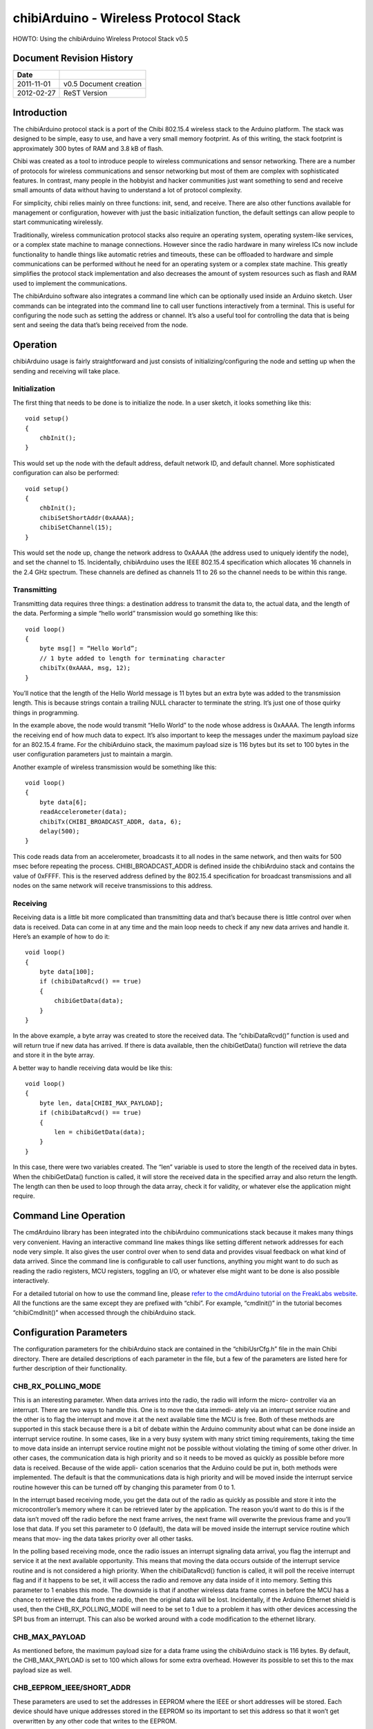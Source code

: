 ======================================
chibiArduino - Wireless Protocol Stack
======================================

HOWTO: Using the chibiArduino Wireless Protocol Stack v0.5

Document Revision History
=========================

========== ======================
Date
========== ======================
2011-11-01 v0.5 Document creation
2012-02-27 ReST Version
========== ======================


Introduction
============

The chibiArduino protocol stack is a port of the Chibi 802.15.4 wireless stack to the Arduino platform. The stack was designed to be simple, easy to use, and have a very small memory footprint. As of this writing, the stack footprint is approximately 300 bytes of RAM and 3.8 kB of flash.

Chibi was created as a tool to introduce people to wireless communications and sensor networking. There are a number of protocols for wireless communications and sensor networking but most of them are complex with sophisticated features. In contrast, many people in the hobbyist and hacker communities just want something to send and receive small amounts of data without having to understand a lot of protocol complexity.

For simplicity, chibi relies mainly on three functions: init, send, and receive. There are also other functions available for management or configuration, however with just the basic initialization function, the default settings can allow people to start communicating wirelessly.

Traditionally, wireless communication protocol stacks also require an operating system, operating system-like services, or a complex state machine to manage connections. However since the radio hardware in many wireless ICs now include functionality to handle things like automatic retries and timeouts, these can be offloaded to hardware and simple communications can be performed without he need for an operating system or a complex state machine. This greatly simplifies the protocol stack implementation and also decreases the amount of system resources such as flash and RAM used to implement the communications.

The chibiArduino software also integrates a command line which can be optionally used inside an Arduino sketch. User commands can be integrated into the command line to call user functions interactively from a terminal. This is useful for configuring the node such as setting the address or channel. It’s also a useful tool for controlling the data that is being sent and seeing the data that’s being received from the node.

Operation
=========

chibiArduino usage is fairly straightforward and just consists of initializing/configuring the node and setting up when the sending and receiving will take place.

--------------
Initialization
--------------

The first thing that needs to be done is to initialize the node. In a user sketch, it looks something like this:

::

  void setup()
  {
      chbInit();
  }

This would set up the node with the default address, default network ID, and default channel. More sophisticated configuration can also be performed:

::

  void setup()
  {
      chbInit();
      chibiSetShortAddr(0xAAAA);
      chibiSetChannel(15);
  }


This would set the node up, change the network address to 0xAAAA (the address used to uniquely identify the node), and set the channel to 15. Incidentally, chibiArduino uses the IEEE 802.15.4 specification which allocates 16 channels in the 2.4 GHz spectrum. These channels are defined as channels 11 to 26 so the channel needs to be within this range.

------------
Transmitting
------------

Transmitting data requires three things: a destination address to transmit the data to, the actual data, and the length of the data. Performing a simple “hello world” transmission would go something like this:

::

  void loop()
  {
      byte msg[] = “Hello World”;
      // 1 byte added to length for terminating character
      chibiTx(0xAAAA, msg, 12);
  }

You’ll notice that the length of the Hello World message is 11 bytes but an extra byte was added to the transmission length. This is because strings contain a trailing NULL character to terminate the string. It’s just one of those quirky things in programming.

In the example above, the node would transmit “Hello World” to the node whose address is 0xAAAA. The length informs the receiving end of how much data to expect. It’s also important to keep the messages under the maximum payload size for an 802.15.4 frame. For the chibiArduino stack, the maximum payload size is 116 bytes but its set to 100 bytes in the user configuration parameters just to maintain a margin.

Another example of wireless transmission would be something like this:

::

  void loop()
  {
      byte data[6];
      readAccelerometer(data);
      chibiTx(CHIBI_BROADCAST_ADDR, data, 6);
      delay(500);
  }

This code reads data from an accelerometer, broadcasts it to all nodes in the same network, and then waits for 500 msec before repeating the process. CHIBI_BROADCAST_ADDR is defined inside the chibiArduino stack and contains the value of 0xFFFF. This is the reserved address defined by the 802.15.4 specification for broadcast transmissions and all nodes on the same network will receive transmissions to this address.

---------
Receiving
---------

Receiving data is a little bit more complicated than transmitting data and that’s because there is little control over when data is received. Data can come in at any time and the main loop needs to check if any new data arrives and handle it. Here’s an example of how to do it:

::

  void loop()
  {
      byte data[100];
      if (chibiDataRcvd() == true)
      {
          chibiGetData(data);
      }
  }

In the above example, a byte array was created to store the received data. The “chibiDataRcvd()” function is used and will return true if new data has arrived. If there is data available, then the chibiGetData() function will retrieve the data and store it in the byte array.

A better way to handle receiving data would be like this:

::

  void loop()
  {
      byte len, data[CHIBI_MAX_PAYLOAD];
      if (chibiDataRcvd() == true)
      {
          len = chibiGetData(data);
      }
  }

In this case, there were two variables created. The “len” variable is used to store the length of the received data in bytes. When the chibiGetData() function is called, it will store the received data in the specified array and also return the length. The length can then be used to loop through the data array, check it for validity, or whatever else the application might require.


Command Line Operation
======================

The cmdArduino library has been integrated into the chibiArduino communications stack because it makes many things very convenient. Having an interactive command line makes things like setting different network addresses for each node very simple. It also gives the user control over when to send data and provides visual feedback on what kind of data arrived. Since the command line is configurable to call user functions, anything you might want to do such as reading the radio registers, MCU registers, toggling an I/O, or whatever else might want to be done is also possible interactively.

For a detailed tutorial on how to use the command line, please `refer to the cmdArduino tutorial on the FreakLabs website <http://freaklabs.org/index.php/Tutorials/Software/Tutorial-Using-CmdArduino.html>`_. All the functions are the same except they are prefixed with
“chibi”. For example, “cmdInit()” in the tutorial becomes “chibiCmdInit()” when accessed through the chibiArduino stack.

Configuration Parameters
========================

The configuration parameters for the chibiArduino stack are contained in the “chibiUsrCfg.h” file in the main Chibi directory. There are detailed descriptions of each parameter in the file, but a few of the parameters are listed here for further description of their functionality.

-------------------
CHB_RX_POLLING_MODE
-------------------

This is an interesting parameter. When data arrives into the radio, the radio will inform the micro- controller via an interrupt. There are two ways to handle this. One is to move the data immedi- ately via an interrupt service routine and the other is to flag the interrupt and move it at the next available time the MCU is free. Both of these methods are supported in this stack because there is a bit of debate within the Arduino community about what can be done inside an interrupt service routine. In some cases, like in a very busy system with many strict timing requirements, taking the time to move data inside an interrupt service routine might not be possible without violating the timing of some other driver. In other cases, the communication data is high priority and so it needs to be moved as quickly as possible before more data is received. Because of the wide appli- cation scenarios that the Arduino could be put in, both methods were implemented. The default is that the communications data is high priority and will be moved inside the interrupt service routine however this can be turned off by changing this parameter from 0 to 1.

In the interrupt based receiving mode, you get the data out of the radio as quickly as possible and store it into the microcontroller’s memory where it can be retrieved later by the application. The reason you’d want to do this is if the data isn’t moved off the radio before the next frame arrives, the next frame will overwrite the previous frame and you’ll lose that data. If you set this parameter to 0 (default), the data will be moved inside the interrupt service routine which means that mov- ing the data takes priority over all other tasks.

In the polling based receiving mode, once the radio issues an interrupt signaling data arrival, you flag the interrupt and service it at the next available opportunity. This means that moving the data occurs outside of the interrupt service routine and is not considered a high priority. When the chibiDataRcvd() function is called, it will poll the receive interrupt flag and if it happens to be set, it will access the radio and remove any data inside of it into memory. Setting this parameter to 1 enables this mode. The downside is that if another wireless data frame comes in before the MCU has a chance to retrieve the data from the radio, then the original data will be lost. Incidentally, if the Arduino Ethernet shield is used, then the CHB_RX_POLLING_MODE will need to be set to 1 due to a problem it has with other devices accessing the SPI bus from an interrupt. This can also be worked around with a code modification to the ethernet library.

---------------
CHB_MAX_PAYLOAD
---------------

As mentioned before, the maximum payload size for a data frame using the chibiArduino stack is 116 bytes. By default, the CHB_MAX_PAYLOAD is set to 100 which allows for some extra overhead. However its possible to set this to the max payload size as well.

--------------------------
CHB_EEPROM_IEEE/SHORT_ADDR
--------------------------

These parameters are used to set the addresses in EEPROM where the IEEE or short addresses will be stored. Each device should have unique addresses stored in the EEPROM so its important to set this address so that it won’t get overwritten by any other code that writes to the EEPROM.

--------------
CHB_SLPTR_PORT 
--------------

-------------
CHB_SLPTR_DDR
-------------

-------------
CHB_SLPTR_PIN
-------------

The SLP_TR pin on the radio controls the sleep mode of the radio. When the radio is not in use and power savings is desired, then the device can be put to sleep by bringing this pin low. This is handled in the chibiSleepRadio() function which relies on this pin definition of the SLP_TR pin.

-------------
CHB_RADIO_IRQ
-------------

------------
CFG_CHB_INTP
------------

----------------------
CHB_IRQ_ENABLE/DISABLE
----------------------

These parameters set up the interrupt pin for the radio. The RADIO_IRQ parameter defines which interrupt vector will be used and is based on the pin that the interrupt goes to. The CFG_ CHB_INTP parameter contains the code needed to initialize the interrupt and put it in the proper mode of operation, ie: rising edge, falling edge, etc. The IRQ_ENABLE/DISABLE con- tains the code to enable or disable the IRQ and is only used if RX_POLLING_MODE is set to 1.

---------------
CHB_SPI_CS_PORT
---------------

---------------
CHB_SPI_CS_DDIR
---------------

--------------
CHB_SPI_CS_PIN
--------------

These parameters set up the SPI’s chip select pin. This pin needs to map to the microcontroller pin connected to the radio’s SPI’s chip select. The port and direction register must also be specified in order for the radio to work properly.

chibiArduino API List
=====================

This is a list of the default functions available in the chibiArduino wireless stack.

----------------
void chibiInit()
----------------

Usage: This is the initialization function for the chibiArduino stack and needs to be in the
setup() area of the arduino code.

::

  void setup()
  {
      chibiInit();
  }



